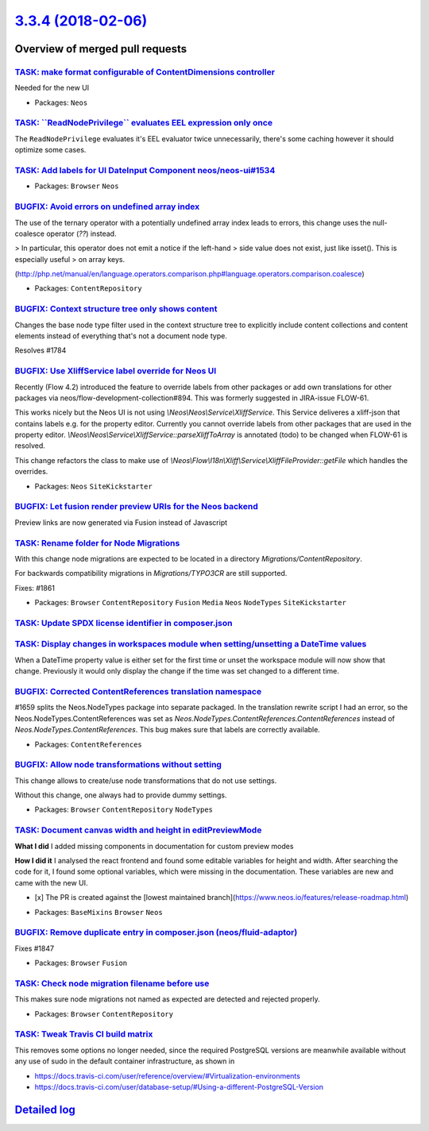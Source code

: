 `3.3.4 (2018-02-06) <https://github.com/neos/neos-development-collection/releases/tag/3.3.4>`_
==============================================================================================

Overview of merged pull requests
~~~~~~~~~~~~~~~~~~~~~~~~~~~~~~~~

`TASK: make format configurable of ContentDimensions controller <https://github.com/neos/neos-development-collection/pull/1881>`_
---------------------------------------------------------------------------------------------------------------------------------

Needed for the new UI

* Packages: ``Neos``

`TASK: \`\`ReadNodePrivilege\`\` evaluates EEL expression only once <https://github.com/neos/neos-development-collection/pull/1874>`_
-------------------------------------------------------------------------------------------------------------------------------------

The ``ReadNodePrivilege`` evaluates it's EEL evaluator twice unnecessarily,
there's some caching however it should optimize some cases.

`TASK: Add labels for UI DateInput Component neos/neos-ui#1534 <https://github.com/neos/neos-development-collection/pull/1869>`_
--------------------------------------------------------------------------------------------------------------------------------

* Packages: ``Browser`` ``Neos``

`BUGFIX: Avoid errors on undefined array index <https://github.com/neos/neos-development-collection/pull/1865>`_
----------------------------------------------------------------------------------------------------------------

The use of the ternary operator with a potentially undefined array index
leads to errors, this change uses the null-coalesce operator (`??`) instead.

> In particular, this operator does not emit a notice if the left-hand
> side value does not exist, just like isset(). This is especially useful
> on array keys.

(http://php.net/manual/en/language.operators.comparison.php#language.operators.comparison.coalesce)

* Packages: ``ContentRepository``

`BUGFIX: Context structure tree only shows content <https://github.com/neos/neos-development-collection/pull/1785>`_
--------------------------------------------------------------------------------------------------------------------

Changes the base node type filter used in the context structure tree to explicitly include content collections and content elements instead of everything that's not a document node type.

Resolves #1784

`BUGFIX: Use XliffService label override for Neos UI <https://github.com/neos/neos-development-collection/pull/1708>`_
----------------------------------------------------------------------------------------------------------------------

Recently (Flow 4.2) introduced the feature to override labels from other packages or add own translations for other packages via neos/flow-development-collection#894. This was formerly suggested in JIRA-issue FLOW-61.

This works nicely but the Neos UI is not using `\\Neos\\Neos\\Service\\XliffService`. This Service deliveres a xliff-json that contains labels e.g. for the property editor. Currently you cannot override labels from other packages that are used in the property editor. `\\Neos\\Neos\\Service\\XliffService::parseXliffToArray` is annotated (todo) to be changed when FLOW-61 is resolved.

This change refactors the class to make use of `\\Neos\\Flow\\I18n\\Xliff\\Service\\XliffFileProvider::getFile` which handles the overrides.

* Packages: ``Neos`` ``SiteKickstarter``

`BUGFIX: Let fusion render preview URIs for the Neos backend <https://github.com/neos/neos-development-collection/pull/1815>`_
------------------------------------------------------------------------------------------------------------------------------

Preview links are now generated via Fusion instead of Javascript

`TASK: Rename folder for Node Migrations <https://github.com/neos/neos-development-collection/pull/1863>`_
----------------------------------------------------------------------------------------------------------

With this change node migrations are expected to be located
in a directory `Migrations/ContentRepository`.

For backwards compatibility migrations in `Migrations/TYPO3CR` are
still supported.

Fixes: #1861

* Packages: ``Browser`` ``ContentRepository`` ``Fusion`` ``Media`` ``Neos`` ``NodeTypes`` ``SiteKickstarter``

`TASK: Update SPDX license identifier in composer.json <https://github.com/neos/neos-development-collection/pull/1862>`_
------------------------------------------------------------------------------------------------------------------------

`TASK: Display changes in workspaces module when setting/unsetting a DateTime values <https://github.com/neos/neos-development-collection/pull/1783>`_
------------------------------------------------------------------------------------------------------------------------------------------------------

When a DateTime property value is either set for the first time or unset the workspace module will now show that change. Previously it would only display the change if the time was set changed to a different time.

`BUGFIX: Corrected ContentReferences translation namespace <https://github.com/neos/neos-development-collection/pull/1853>`_
----------------------------------------------------------------------------------------------------------------------------

#1659 splits the Neos.NodeTypes package into separate packaged. In the translation
rewrite script I had an error, so the Neos.NodeTypes.ContentReferences was set as
`Neos.NodeTypes.ContentReferences.ContentReferences` instead of
`Neos.NodeTypes.ContentReferences`. This bug makes sure that labels are correctly
available.

* Packages: ``ContentReferences``

`BUGFIX: Allow node transformations without setting <https://github.com/neos/neos-development-collection/pull/1849>`_
---------------------------------------------------------------------------------------------------------------------

This change allows to create/use node transformations that do not use settings.

Without this change, one always had to provide dummy settings.

* Packages: ``Browser`` ``ContentRepository`` ``NodeTypes``

`TASK: Document canvas width and height in editPreviewMode <https://github.com/neos/neos-development-collection/pull/1850>`_
----------------------------------------------------------------------------------------------------------------------------

**What I did**
I added missing components in documentation for custom preview modes

**How I did it**
I analysed the react frontend and found some editable variables for height and width. After searching the code for it, I found some optional variables, which were missing in the documentation. These variables are new and came with the new UI.

- [x] The PR is created against the [lowest maintained branch](https://www.neos.io/features/release-roadmap.html)

* Packages: ``BaseMixins`` ``Browser`` ``Neos``

`BUGFIX: Remove duplicate entry in composer.json (neos/fluid-adaptor) <https://github.com/neos/neos-development-collection/pull/1848>`_
---------------------------------------------------------------------------------------------------------------------------------------

Fixes #1847

* Packages: ``Browser`` ``Fusion``

`TASK: Check node migration filename before use <https://github.com/neos/neos-development-collection/pull/1845>`_
-----------------------------------------------------------------------------------------------------------------

This makes sure node migrations not named as expected are detected
and rejected properly.

* Packages: ``Browser`` ``ContentRepository``

`TASK: Tweak Travis CI build matrix <https://github.com/neos/neos-development-collection/pull/1841>`_
-----------------------------------------------------------------------------------------------------

This removes some options no longer needed, since the required PostgreSQL
versions are meanwhile available without any use of sudo in the default
container infrastructure, as shown in

- https://docs.travis-ci.com/user/reference/overview/#Virtualization-environments
- https://docs.travis-ci.com/user/database-setup/#Using-a-different-PostgreSQL-Version

`Detailed log <https://github.com/neos/neos-development-collection/compare/3.3.3...3.3.4>`_
~~~~~~~~~~~~~~~~~~~~~~~~~~~~~~~~~~~~~~~~~~~~~~~~~~~~~~~~~~~~~~~~~~~~~~~~~~~~~~~~~~~~~~~~~~~
